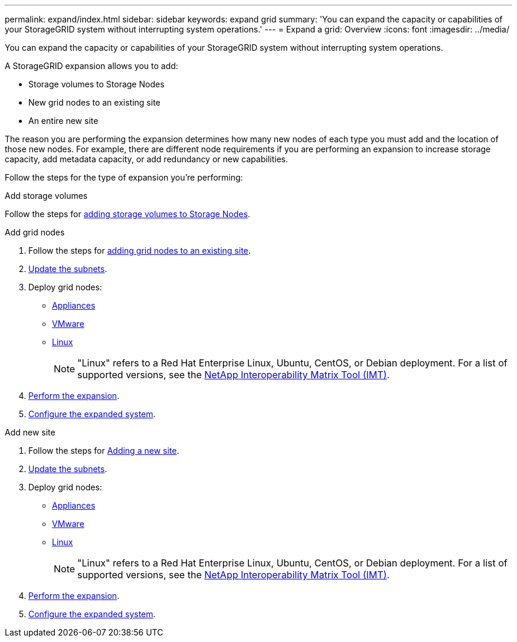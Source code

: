 ---
permalink: expand/index.html
sidebar: sidebar
keywords: expand grid
summary: 'You can expand the capacity or capabilities of your StorageGRID system without interrupting system operations.'
---
= Expand a grid: Overview
:icons: font
:imagesdir: ../media/

[.lead]
You can expand the capacity or capabilities of your StorageGRID system without interrupting system operations.

A StorageGRID expansion allows you to add:

* Storage volumes to Storage Nodes
* New grid nodes to an existing site
* An entire new site

The reason you are performing the expansion determines how many new nodes of each type you must add and the location of those new nodes. For example, there are different node requirements if you are performing an expansion to increase storage capacity, add metadata capacity, or add redundancy or new capabilities. 

Follow the steps for the type of expansion you're performing:

//tabbed blocks start here

[role="tabbed-block"]
====

.Add storage volumes
--

Follow the steps for link:adding-storage-volumes-to-storage-nodes.html[adding storage volumes to Storage Nodes].

--
//end Add volumes, begin add nodes

.Add grid nodes
--

. Follow the steps for link:adding-grid-nodes-to-existing-site-or-adding-new-site.html[adding grid nodes to an existing site].

. link:updating-subnets-for-grid-network.html[Update the subnets].

. Deploy grid nodes:

* link:deploying-new-grid-nodes.html#appliances-deploying-storage-gateway-or-non-primary-admin-nodes[Appliances]
* link:deploying-new-grid-nodes.html#vmware-deploy-grid-nodes[VMware]
* link:deploying-new-grid-nodes.html#linux-deploy-grid-nodes[Linux]
+
NOTE: "Linux" refers to a Red Hat Enterprise Linux, Ubuntu, CentOS, or Debian deployment. For a list of supported versions, see the https://imt.netapp.com/matrix/#welcome[NetApp Interoperability Matrix Tool (IMT)^].

. link:performing-expansion.html[Perform the expansion].

. link:configuring-expanded-storagegrid-system.html[Configure the expanded system].

--
//end add grid nodes, start add new site

.Add new site
--

. Follow the steps for link:adding-grid-nodes-to-existing-site-or-adding-new-site.html[Adding a new site].

. link:updating-subnets-for-grid-network.html[Update the subnets].

. Deploy grid nodes:

* link:deploying-new-grid-nodes.html#appliances-deploying-storage-gateway-or-non-primary-admin-nodes[Appliances]
* link:deploying-new-grid-nodes.html#vmware-deploy-grid-nodes[VMware]
* link:deploying-new-grid-nodes.html#linux-deploy-grid-nodes[Linux]
+
NOTE: "Linux" refers to a Red Hat Enterprise Linux, Ubuntu, CentOS, or Debian deployment. For a list of supported versions, see the https://imt.netapp.com/matrix/#welcome[NetApp Interoperability Matrix Tool (IMT)^].

. link:performing-expansion.html[Perform the expansion].

. link:configuring-expanded-storagegrid-system.html[Configure the expanded system].

--
====
//end tabbed blocks